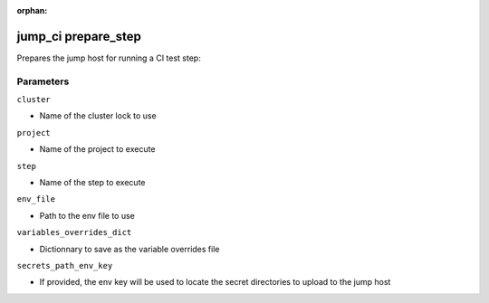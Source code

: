 :orphan:

..
    _Auto-generated file, do not edit manually ...
    _Toolbox generate command: repo generate_toolbox_rst_documentation
    _ Source component: Jump_Ci.prepare_step


jump_ci prepare_step
====================

Prepares the jump host for running a CI test step:




Parameters
----------


``cluster``  

* Name of the cluster lock to use


``project``  

* Name of the project to execute


``step``  

* Name of the step to execute


``env_file``  

* Path to the env file to use


``variables_overrides_dict``  

* Dictionnary to save as the variable overrides file


``secrets_path_env_key``  

* If provided, the env key will be used to locate the secret directories to upload to the jump host

